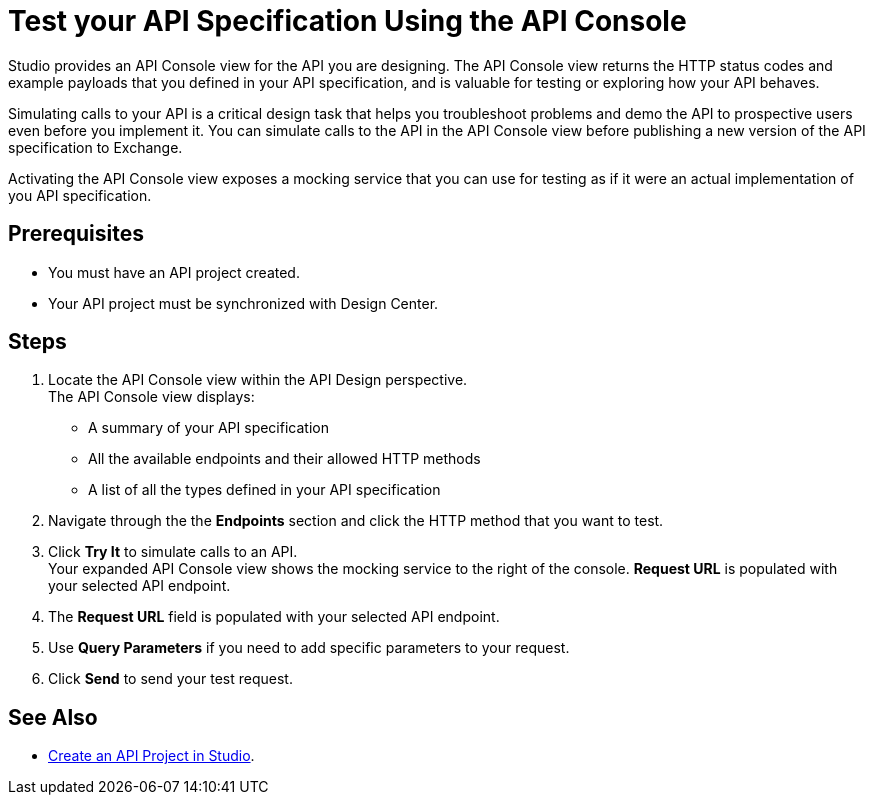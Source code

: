 = Test your API Specification Using the API Console

Studio provides an API Console view for the API you are designing. The API Console view returns the HTTP status codes and example payloads that you defined in your API specification, and is valuable for testing or exploring how your API behaves.

Simulating calls to your API is a critical design task that helps you troubleshoot problems and demo the API to prospective users even before you implement it. You can simulate calls to the API in the API Console view before publishing a new version of the API specification to Exchange.

Activating the API Console view exposes a mocking service that you can use for testing as if it were an actual implementation of you API specification.

== Prerequisites

* You must have an API project created.
* Your API project must be synchronized with Design Center.

== Steps

. Locate the API Console view within the API Design perspective. +
The API Console view displays:
* A summary of your API specification
* All the available endpoints and their allowed HTTP methods
* A list of all the types defined in your API specification
. Navigate through the the *Endpoints* section and click the HTTP method that you want to test.
. Click *Try It* to simulate calls to an API. +
Your expanded API Console view shows the mocking service to the right of the console. *Request URL* is populated with your selected API endpoint.
. The *Request URL* field is populated with your selected API endpoint.
. Use *Query Parameters* if you need to add specific parameters to your request.
. Click *Send* to send your test request.

== See Also

* xref:create-api-specification-studio.adoc[Create an API Project in Studio].

